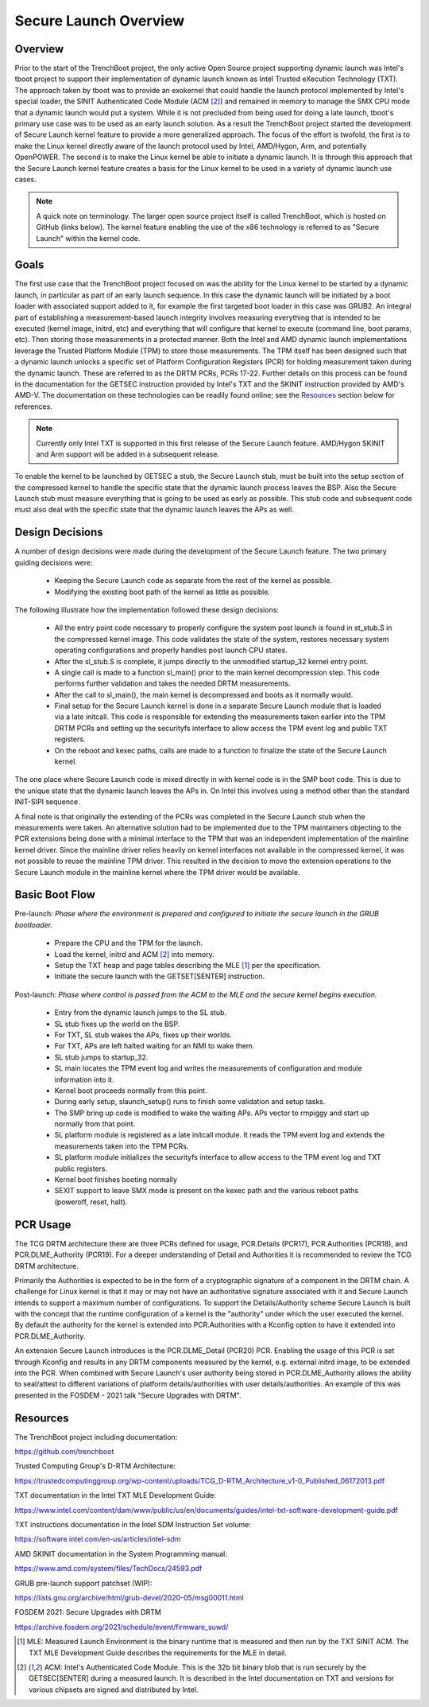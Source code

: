 ======================
Secure Launch Overview
======================

Overview
========

Prior to the start of the TrenchBoot project, the only active Open Source
project supporting dynamic launch was Intel's tboot project to support their
implementation of dynamic launch known as Intel Trusted eXecution Technology
(TXT). The approach taken by tboot was to provide an exokernel that could
handle the launch protocol implemented by Intel's special loader, the SINIT
Authenticated Code Module (ACM [2]_) and remained in memory to manage the SMX
CPU mode that a dynamic launch would put a system. While it is not precluded
from being used for doing a late launch, tboot's primary use case was to be
used as an early launch solution. As a result the TrenchBoot project started
the development of Secure Launch kernel feature to provide a more generalized
approach. The focus of the effort is twofold, the first is to make the Linux
kernel directly aware of the launch protocol used by Intel, AMD/Hygon, Arm, and
potentially OpenPOWER. The second is to make the Linux kernel be able to
initiate a dynamic launch. It is through this approach that the Secure Launch
kernel feature creates a basis for the Linux kernel to be used in a variety of
dynamic launch use cases.

.. note::
    A quick note on terminology. The larger open source project itself is
    called TrenchBoot, which is hosted on GitHub (links below). The kernel
    feature enabling the use of the x86 technology is referred to as "Secure
    Launch" within the kernel code.

Goals
=====

The first use case that the TrenchBoot project focused on was the ability for
the Linux kernel to be started by a dynamic launch, in particular as part of an
early launch sequence. In this case the dynamic launch will be initiated by a
boot loader with associated support added to it, for example the first targeted
boot loader in this case was GRUB2. An integral part of establishing a
measurement-based launch integrity involves measuring everything that is
intended to be executed (kernel image, initrd, etc) and everything that will
configure that kernel to execute (command line, boot params, etc). Then storing
those measurements in a protected manner. Both the Intel and AMD dynamic launch
implementations leverage the Trusted Platform Module (TPM) to store those
measurements. The TPM itself has been designed such that a dynamic launch
unlocks a specific set of Platform Configuration Registers (PCR) for holding
measurement taken during the dynamic launch.  These are referred to as the DRTM
PCRs, PCRs 17-22. Further details on this process can be found in the
documentation for the GETSEC instruction provided by Intel's TXT and the SKINIT
instruction provided by AMD's AMD-V. The documentation on these technologies
can be readily found online; see the `Resources`_ section below for references.

.. note::
    Currently only Intel TXT is supported in this first release of the Secure
    Launch feature. AMD/Hygon SKINIT and Arm support will be added in a
    subsequent release.

To enable the kernel to be launched by GETSEC a stub, the Secure Launch stub,
must be built into the setup section of the compressed kernel to handle the
specific state that the dynamic launch process leaves the BSP. Also the Secure
Launch stub must measure everything that is going to be used as early as
possible. This stub code and subsequent code must also deal with the specific
state that the dynamic launch leaves the APs as well.

Design Decisions
================

A number of design decisions were made during the development of the Secure
Launch feature. The two primary guiding decisions were:

 - Keeping the Secure Launch code as separate from the rest of the kernel
   as possible.
 - Modifying the existing boot path of the kernel as little as possible.

The following illustrate how the implementation followed these design
decisions:

 - All the entry point code necessary to properly configure the system post
   launch is found in st_stub.S in the compressed kernel image. This code
   validates the state of the system, restores necessary system operating
   configurations and properly handles post launch CPU states.
 - After the sl_stub.S is complete, it jumps directly to the unmodified
   startup_32 kernel entry point.
 - A single call is made to a function sl_main() prior to the main kernel
   decompression step. This code performs further validation and takes the
   needed DRTM measurements.
 - After the call to sl_main(), the main kernel is decompressed and boots as
   it normally would.
 - Final setup for the Secure Launch kernel is done in a separate Secure
   Launch module that is loaded via a late initcall. This code is responsible
   for extending the measurements taken earlier into the TPM DRTM PCRs and
   setting up the securityfs interface to allow access the TPM event log and
   public TXT registers.
 - On the reboot and kexec paths, calls are made to a function to finalize the
   state of the Secure Launch kernel.

The one place where Secure Launch code is mixed directly in with kernel code is
in the SMP boot code. This is due to the unique state that the dynamic launch
leaves the APs in. On Intel this involves using a method other than the
standard INIT-SIPI sequence.

A final note is that originally the extending of the PCRs was completed in the
Secure Launch stub when the measurements were taken. An alternative solution
had to be implemented due to the TPM maintainers objecting to the PCR
extensions being done with a minimal interface to the TPM that was an
independent implementation of the mainline kernel driver. Since the mainline
driver relies heavily on kernel interfaces not available in the compressed
kernel, it was not possible to reuse the mainline TPM driver. This resulted in
the decision to move the extension operations to the Secure Launch module in
the mainline kernel where the TPM driver would be available.

Basic Boot Flow
===============

Pre-launch: *Phase where the environment is prepared and configured to initiate the
secure launch in the GRUB bootloader.*

 - Prepare the CPU and the TPM for the launch.
 - Load the kernel, initrd and ACM [2]_ into memory.
 - Setup the TXT heap and page tables describing the MLE [1]_ per the
   specification.
 - Initiate the secure launch with the GETSET[SENTER] instruction.

Post-launch: *Phase where control is passed from the ACM to the MLE and the secure
kernel begins execution.*

 - Entry from the dynamic launch jumps to the SL stub.
 - SL stub fixes up the world on the BSP.
 - For TXT, SL stub wakes the APs, fixes up their worlds.
 - For TXT, APs are left halted waiting for an NMI to wake them.
 - SL stub jumps to startup_32.
 - SL main locates the TPM event log and writes the measurements of
   configuration and module information into it.
 - Kernel boot proceeds normally from this point.
 - During early setup, slaunch_setup() runs to finish some validation
   and setup tasks.
 - The SMP bring up code is modified to wake the waiting APs. APs vector
   to rmpiggy and start up normally from that point.
 - SL platform module is registered as a late initcall module. It reads
   the TPM event log and extends the measurements taken into the TPM PCRs.
 - SL platform module initializes the securityfs interface to allow
   access to the TPM event log and TXT public registers.
 - Kernel boot finishes booting normally
 - SEXIT support to leave SMX mode is present on the kexec path and
   the various reboot paths (poweroff, reset, halt).

PCR Usage
=========

The TCG DRTM architecture there are three PCRs defined for usage, PCR.Details
(PCR17), PCR.Authorities (PCR18), and PCR.DLME_Authority (PCR19). For a deeper
understanding of Detail and Authorities it is recommended to review the TCG
DRTM architecture.

Primarily the Authorities is expected to be in the form of a cryptographic
signature of a component in the DRTM chain. A challenge for Linux kernel is
that it may or may not have an authoritative signature associated with it and
Secure Launch intends to support a maximum number of configurations. To support
the Details/Authority scheme Secure Launch is built with the concept that
the runtime configuration of a kernel is the "authority" under which the user
executed the kernel. By default the authority for the kernel is extended into
PCR.Authorities with a Kconfig option to have it extended into PCR.DLME_Authority.

An extension Secure Launch introduces is the PCR.DLME_Detail (PCR20) PCR.
Enabling the usage of this PCR is set through Kconfig and results in any DRTM
components measured by the kernel, e.g. external initrd image, to be extended
into the PCR. When combined with Secure Launch's user authority being stored in
PCR.DLME_Authority allows the ability to seal/attest to different variations of
platform details/authorities with user details/authorities. An example of this
was presented in the FOSDEM - 2021 talk "Secure Upgrades with DRTM".

Resources
=========

The TrenchBoot project including documentation:

https://github.com/trenchboot

Trusted Computing Group's D-RTM Architecture:

https://trustedcomputinggroup.org/wp-content/uploads/TCG_D-RTM_Architecture_v1-0_Published_06172013.pdf

TXT documentation in the Intel TXT MLE Development Guide:

https://www.intel.com/content/dam/www/public/us/en/documents/guides/intel-txt-software-development-guide.pdf

TXT instructions documentation in the Intel SDM Instruction Set volume:

https://software.intel.com/en-us/articles/intel-sdm

AMD SKINIT documentation in the System Programming manual:

https://www.amd.com/system/files/TechDocs/24593.pdf

GRUB pre-launch support patchset (WIP):

https://lists.gnu.org/archive/html/grub-devel/2020-05/msg00011.html

FOSDEM 2021: Secure Upgrades with DRTM

https://archive.fosdem.org/2021/schedule/event/firmware_suwd/

.. [1]
    MLE: Measured Launch Environment is the binary runtime that is measured and                                                                      
    then run by the TXT SINIT ACM. The TXT MLE Development Guide describes the                                                                       
    requirements for the MLE in detail.

.. [2]
    ACM: Intel's Authenticated Code Module. This is the 32b bit binary blob that                                                                     
    is run securely by the GETSEC[SENTER] during a measured launch. It is described                                                                  
    in the Intel documentation on TXT and versions for various chipsets are
    signed and distributed by Intel.
